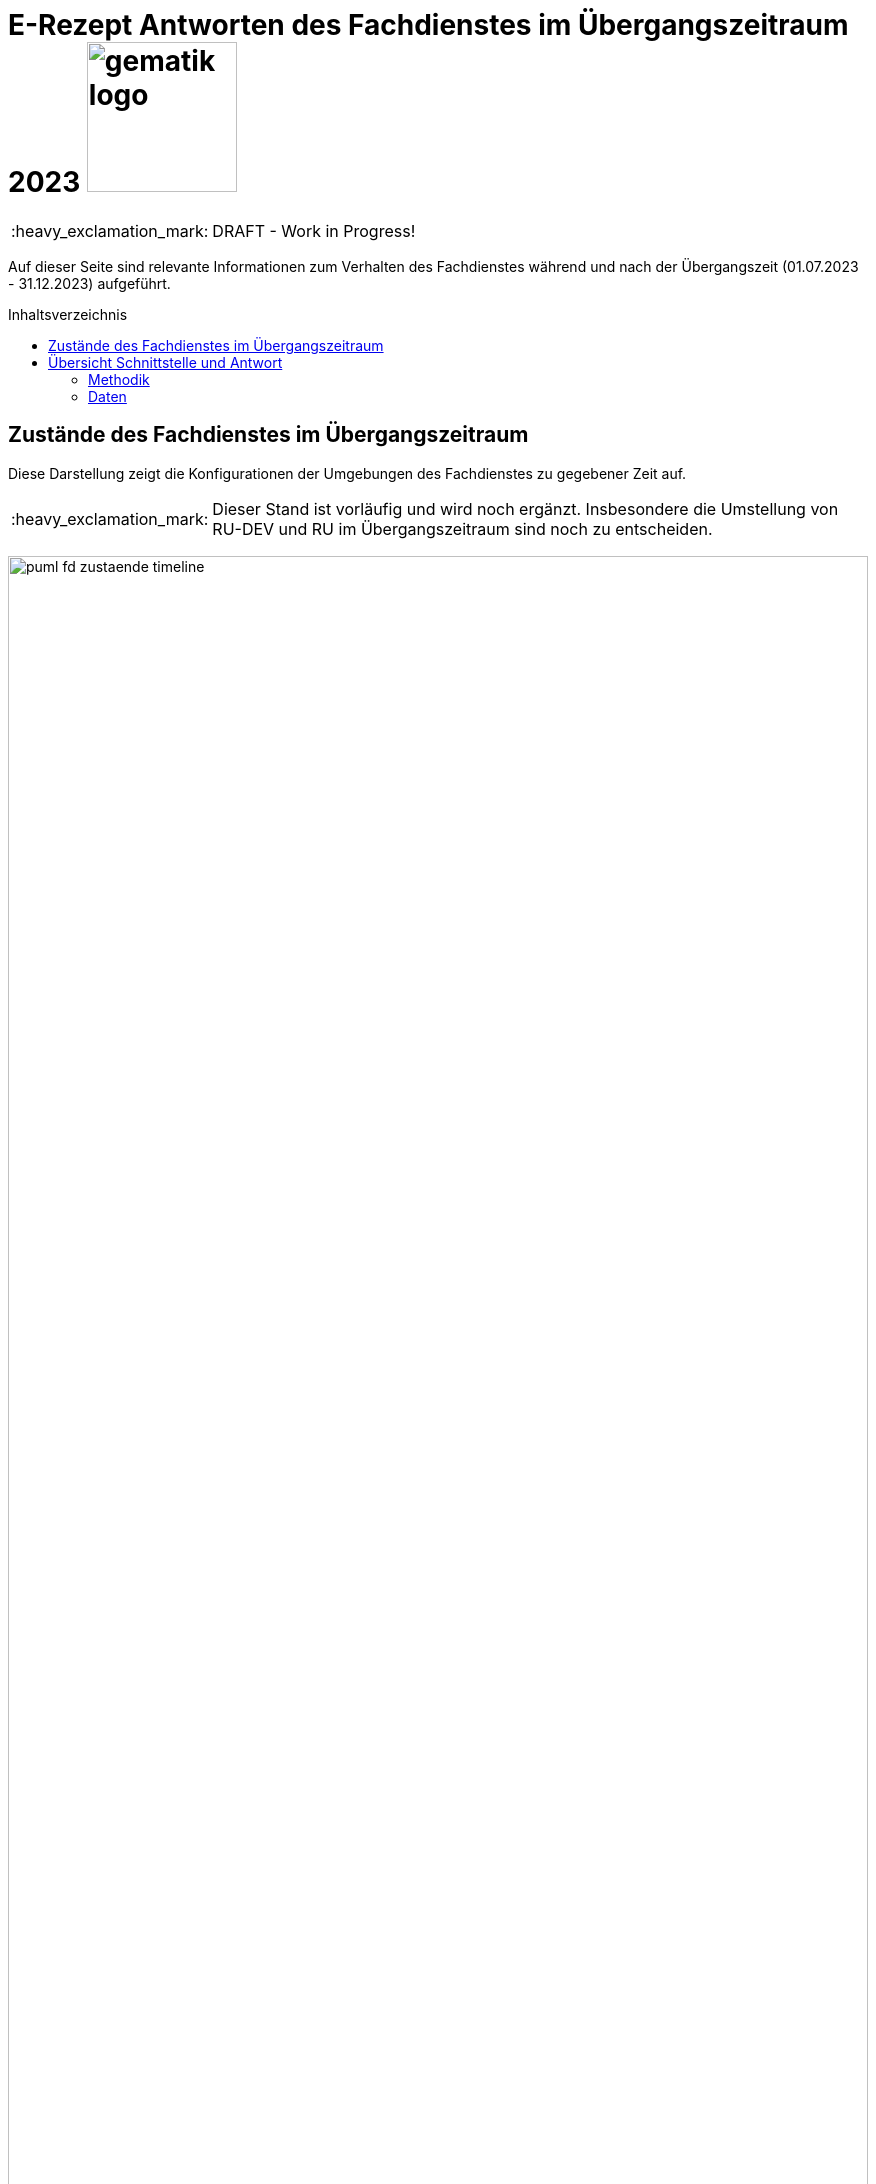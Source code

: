 = E-Rezept Antworten des Fachdienstes im Übergangszeitraum 2023 image:gematik_logo.png[width=150, float="right"]
// asciidoc settings for DE (German)
// ==================================
:imagesdir: ../images
:tip-caption: :bulb:
:note-caption: :information_source:
:important-caption: :heavy_exclamation_mark:
:caution-caption: :fire:
:warning-caption: :warning:
:toc: macro
:toclevels: 3
:toc-title: Inhaltsverzeichnis

IMPORTANT: DRAFT - Work in Progress!

Auf dieser Seite sind relevante Informationen zum Verhalten des Fachdienstes während und nach der Übergangszeit (01.07.2023 - 31.12.2023) aufgeführt.

toc::[]

== Zustände des Fachdienstes im Übergangszeitraum

Diese Darstellung zeigt die Konfigurationen der Umgebungen des Fachdienstes zu gegebener Zeit auf.

IMPORTANT: Dieser Stand ist vorläufig und wird noch ergänzt. Insbesondere die Umstellung von RU-DEV und RU im Übergangszeitraum sind noch zu entscheiden.

image:puml_fd_zustaende_timeline.png[width=100%]

== Übersicht Schnittstelle und Antwort

=== Methodik
Im Folgenden ist eine Übersicht dargestellt, wie sich der Fachdienst zu gegebener Zeit verhält und welche Ressourcen als Antwort gegeben werden.
Hierbei gibt es zwei zu betrachtende Zeiträume in der PU:
* *Übergangszeitraum* (01.07. - 31.12.2023)
* *Nach dem Übergangszeitraum* (ab 01.01.2024)

Die zu unterscheidenden Profilversionen sind wie folgt bezeichnet:
* FHIR 2022: bislang im FD gültige Profilversionen
* FHIR 2023: Zum Versionsübergang 30.06.2023 -> 01.07.2023 gültige neue Profilversionen

=== Daten
IMPORTANT: Der Fachdienst antwortet ab 01.07.2023 in der PU immer mit einem Task der FHIR-Profile 2023 (gemäß E-Rezept-Workflow 1.2).

[cols="h,a,a,a"]
[%autowidth]
|===
|Operation|Schnittstelle zu|Während Übergangszeit|Nach Übergangszeit


|GET /Device|all a|
Request

    * n/a

Response

* FD antwortet immer mit FHIR 2023|
Request

    * n/a

Response

* FD antwortet immer mit FHIR 2023
//
|GET/metadata|all a|
Request

    * n/a

Response

* FD antwortet immer mit FHIR 2023|
Request

    * n/a

Response

* FD antwortet immer mit FHIR 2023
//
|POST /Task/$create|verordnende LEI a|
Request

* Akzeptiert wird eine <Parameters> FHIR Resource gemäß FHIR 2022 Namespace
* Akzeptiert wird eine <Parameters> FHIR Resource gemäß FHIR 2023 Namespace

Response

* FD antwortet immer mit einem Task gemäß FHIR 2023
a|
Request

* Akzeptiert wird eine <Parameters> FHIR Resource gemäß FHIR 2023 Namespace

Response

* FD antwortet immer mit einem Task gemäß FHIR 2023
//
|POST /Task/<id>/$activate|verordnende LEI a|
Request

* Akzeptiert wird ein "2022" KBV Bundle
* Akzeptiert wird ein "2023" KBV Bundle

Response

* FD antwortet immer mit einem Task gemäß FHIR 2023
|
Request

* Akzeptiert wird ein "2023" KBV Bundle

Response

* FD antwortet immer mit einem Task gemäß FHIR 2023
//
|POST /Task/<id>/$abort|verordnende LEI
a|
Request

* n/a

Response

* n/a - no content
a|
Request

* n/a

Response

* n/a - no content
//
|GET /Task|Versicherte
a|
Request

* n/a

Response

* Bundle of Tasks gemäß FHIR 2023
a|
Request

* n/a

Response

* Bundle of Tasks gemäß FHIR 2023
//
|POST /Task/<id>/$abort|Versicherte
a|
Request

* n/a

Response

* n/a - no content
a|
Request

* n/a

Response

* n/a - no content
//
|POST /Communication|Versicherte
a|
Request

* 2022 FHIR Communication mit 2022 FHIR (KBV) Medication
* 2022 FHIR Communication mit 2023 FHIR (KBV) Medication ?
* 2023 FHIR Communication mit 2022 FHIR (KBV) Medication
* 2023 FHIR Communication mit 2023 FHIR (KBV) Medication

Response

* Der FD antwortet mit der Communication mit den Profileversionen, wie sie eingestellt wurde
a|
Siehe ANFERP-1722

Der ERP-FD müsste zumindest die "2022 KBV Medication" akzeptieren, bis diese abgelaufen sind. Das kann bei MVO 1 Jahr + <Dauer Übergangszeit> nach Gültigkeit der Fall sein.

Request

* 2022 FHIR Communication mit 2022 FHIR (KBV) Medication
* 2022 FHIR Communication mit 2023 FHIR (KBV) Medication ?
* 2023 FHIR Communication mit 2022 FHIR (KBV) Medication
* 2023 FHIR Communication mit 2023 FHIR (KBV) Medication

Response

* Der FD antwortet mit der Communication mit den Profileversionen, wie sie eingestellt wurde
//
|GET /Communication|Versicherte
a|
Request

* n/a

Response

Der FD antwortet mit der Communication mit den Profileversionen, wie sie eingestellt wurden. D.h. der ERP FD antwortet mit einem Bundle bestehend aus:

* 2022 FHIR Communication mit 2022 FHIR (KBV) Medication
* 2022 FHIR Communication mit 2023 FHIR (KBV) Medication ?
* 2023 FHIR Communication mit 2022 FHIR (KBV) Medication
* 2023 FHIR Communication mit 2023 FHIR (KBV) Medication
a|
Request

* n/a

Response

Der FD antwortet mit der Communication mit den Profileversionen, wie sie eingestellt wurden. D.h. der ERP FD antwortet mit einem Bundle bestehend aus:

* 2022 FHIR Communication mit 2022 FHIR (KBV) Medication
* 2022 FHIR Communication mit 2023 FHIR (KBV) Medication ?
* 2023 FHIR Communication mit 2022 FHIR (KBV) Medication
* 2023 FHIR Communication mit 2023 FHIR (KBV) Medication
//
|GET /AuditEvent|Versicherte
a|
Request

* n/a

Response

* Bundle of AuditEvents gemäß FHIR 2023
a|
Request

* n/a

Response

* Bundle of AuditEvents gemäß FHIR 2023
//
|GET /Task/<id>|Versicherte
a|
Request

* n/a

Response

Der FD antwortet mit einem Bundle bestehend aus Task und KBV Bundle

* Task ist immer im FHIR 2023 Profil
* KBV Bundle 2022 FHIR oder KBV Bundle 2023 FHIR
a|
Request

* n/a

Response

Der FD antwortet mit einem Bundle bestehend aus Task und KBV Bundle

* Task ist immer im FHIR 2023 Profil
* KBV Bundle 2022 FHIR oder KBV Bundle 2023 FHIR

Bei MVO: 2022 FHIR Profile bis <Ende Übergangszeit> + <1  Jahr MVO> + <100 Tage Löschfrist>
//
|GET /ChargeItem/<id>|Versicherte
a|
pkv
a|
pkv
//
|DELETE /Communication/<id>|Versicherte
a|
Request

* n/a

Response

* n/a
a|
Request

* n/a

Response

* n/a
//
|GET /MedicationDispense|Versicherte
a|
Request

* akzeptiert PrescriptionId (A_22070) gemäß 2022 und 2023 Namespace
Response

* Bundle von MedicationDispenses gemäß FHIR 2022 oder 2023 (wie vom AVS eingestellt)
a|
Request

* akzeptiert PrescriptionId (A_22070) gemäß 2022 und 2023 Namespace ?

Response

* Bundle von MedicationDispenses gemäß FHIR 2022 oder 2023 (wie vom AVS eingestellt)

Bei MVO: 2022 FHIR Profile bis <Ende Übergangszeit> + <1  Jahr MVO>
//
|GET /ChargeItem|Versicherte
a|pkv
a|pkv
//
|DELETE /ChargeItem/<id>|Versicherte
a|pkv
a|pkv
//
|PATCH /ChargeItem/<id>|Versicherte
a|pkv
a|pkv
//
|GET /Consent|Versicherte
a|pkv
a|pkv
//
|POST /Consent|Versicherte
a|pkv
a|pkv
//
|DELETE /Consent|Versicherte
a|pkv
a|pkv
//
|POST /Task/<id>/$accept|abgebende LEI
a|
Request

* n/a

Response

<Bundle> mit Tasks und PKCS7 Datei mit Verordnung

* FD antwortet immer mit einem Task gemäß FHIR 2023
* Die Verordnung ist wie vom Arzt eingestellt FHIR 2022 oder FHIR 2023

a|
Request

* n/a

Response

<Bundle> mit Tasks und PKCS7 Datei mit Verordnung

* FD antwortet immer mit einem Task gemäß FHIR 2023
* Die Verordnung ist wie vom Arzt eingestellt FHIR 2022 oder FHIR 2023

Bei MVO: 2022 FHIR Profile bis <Ende Übergangszeit> + <1  Jahr MVO>
//
|POST /Task/<id>/$reject|abgebende LEI
a|
Request

* n/a

Response

* n/a - no content
a|
Request

* n/a

Response

* n/a - no content
//
|POST /Task/<id>/$abort|abgebende LEI
a|
Request

* n/a

Response

* n/a - no content
a|
Request

* n/a

Response

* n/a - no content
//
|POST /Task/<id>/$close|abgebende LEI
a|
Request

* <MedicationDispense> bzw. Bundle von MedicationDispense - FHIR 2022
* <MedicationDispense> bzw. Bundle von MedicationDispense - FHIR 2023

Response

* <Bundle> mit PKCS7 mit Quittung
TODO Muss die Profil Version der MedicationDispense zum KBVBundle passen?
a|

//
|POST /Communication|abgebende LEI
a|
Request

* 2022 FHIR Communication
* 2023 FHIR Communication

Response

* Der FD antwortet mit der Communication mit den Profileversionen, wie sie eingestellt wurde

TODO: Check (KBV) Medication nicht in Profilen in Reply vorgesehen?
a|

//
|GET /Task/<id>|abgebende LEI
a|
TODO
a|

//
|DELETE /Communication/<id>|abgebende LEI
a|
Request

* n/a

Response

* n/a - no content
a|
Request

* n/a

Response

* n/a - no content
//
|GET /ChargeItem/<id>|abgebende LEI
a|pkv
a|pkv
//
|POST /ChargeItem|abgebende LEI
a|pkv
a|pkv
//
|GET /Task |abgebende LEI
a|
Request

* n/a

Response

* Bundle of Tasks gemäß FHIR 2023

a|
Request

* n/a

Response

* Bundle of Tasks gemäß FHIR 2023

//
|PUT /ChargeItem/<id>|abgebende LEI
a|pkv
a|pkv

//
|POST /Subscription|abgebende LEI
a|
Request

* 2022 FHIR Subscription
* 2023 FHIR Subscription

Response

* 2023 FHIR Subscription
a|
Request

* 2023 FHIR Subscription

Response

* 2023 FHIR Subscription
//


|===
